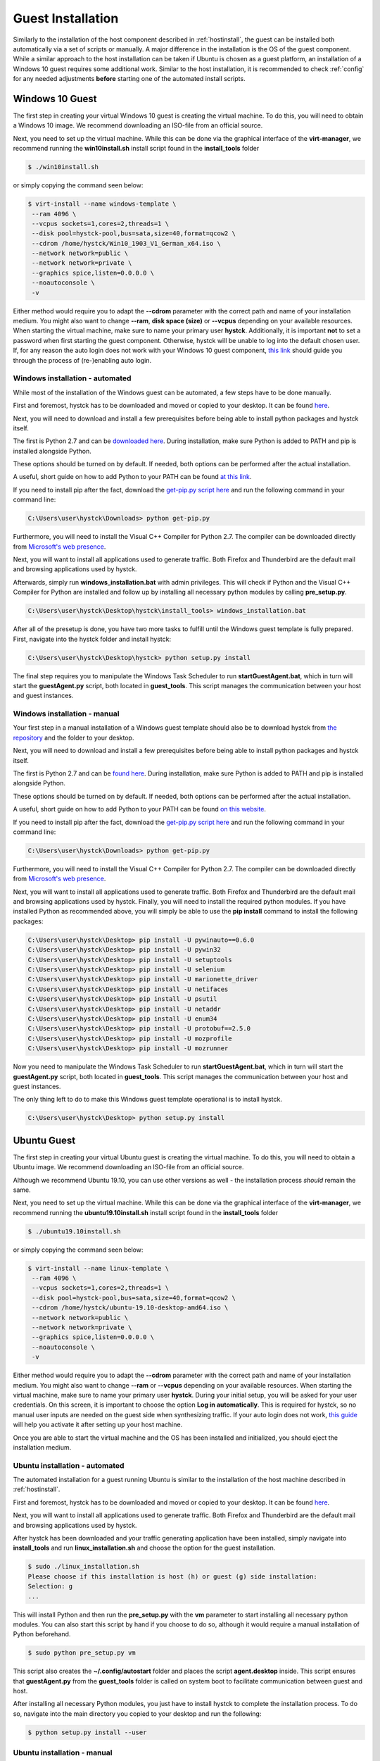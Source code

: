 .. _guestinstall:

********************
Guest Installation
********************

Similarly to the installation of the host component described in :ref:`hostinstall`, the guest can be installed
both automatically via a set of scripts or manually. A major difference in the installation is the OS of the guest
component. While a similar approach to the host installation can be taken if Ubuntu is chosen as a guest platform,
an installation of a Windows 10 guest requires some additional work. Similar to the host installation, it is recommended
to check :ref:`config` for any needed adjustments **before** starting one of the automated install scripts.


.. TODO: install vcc via pre setup and python via batch script -> install & dl msi packages via python like apt install?

.. TODO: Windows unattended install for virt manager

.. TODO: Which windows version? pro/home/???

#################
Windows 10 Guest
#################

The first step in creating your virtual Windows 10 guest is creating the virtual machine. To do this, you will need to
obtain a Windows 10 image. We recommend downloading an ISO-file from an official source.

Next, you need to set up the virtual machine.
While this can be done via the graphical interface of the **virt-manager**, we recommend running the **win10install.sh**
install script found in the **install_tools** folder

.. code-block:: console

       $ ./win10install.sh

or simply copying the command seen below:

.. code-block:: console

       $ virt-install --name windows-template \
        --ram 4096 \
        --vcpus sockets=1,cores=2,threads=1 \
        --disk pool=hystck-pool,bus=sata,size=40,format=qcow2 \
        --cdrom /home/hystck/Win10_1903_V1_German_x64.iso \
        --network network=public \
        --network network=private \
        --graphics spice,listen=0.0.0.0 \
        --noautoconsole \
        -v


Either method would require you to adapt the **--cdrom** parameter with the correct path and name of your installation
medium. You might also want to change **--ram**, **disk space (size)** or **--vcpus** depending on your available resources. When starting the
virtual machine, make sure to name your primary user **hystck**. Additionally, it is important **not** to set a password
when first starting the guest component. Otherwise, hystck will be unable to log into the default chosen user. If, for any
reason the auto login does not work with your Windows 10 guest component,
`this link <https://support.microsoft.com/en-us/help/324737/how-to-turn-on-automatic-logon-in-windows>`_ should guide you
through the process of (re-)enabling auto login.

.. TODO skip login?

Windows installation - automated
####################################
While most of the installation of the Windows guest can be automated, a few steps have to be done manually.

First and foremost, hystck has to be downloaded and moved or copied to your desktop.
It can be found `here <https://github.com/dasec/hystck>`_.

Next, you will need to download and install a few prerequisites before being able
to install python packages and hystck itself.

The first is Python 2.7 and can be `downloaded here <https://www.python.org/ftp/python/2.7.17/python-2.7.17.amd64.msi>`_.
During installation, make sure Python is added to PATH and pip is installed alongside Python.

.. image:: ../../figures/pythonpathandpip.PNG

These options should be turned on by default. If needed, both options can be performed after the actual installation.

A useful, short guide on how to add Python to your PATH can be found `at this link <https://geek-university.com/python/add-python-to-the-windows-path/>`_.

If you need to install pip after the fact, download the `get-pip.py script here <https://bootstrap.pypa.io/get-pip.py>`_
and run the following command in your command line:

.. code-block:: console

    C:\Users\user\hystck\Downloads> python get-pip.py


Furthermore, you will need to install the Visual C++ Compiler for Python 2.7. The compiler can be downloaded directly
from
`Microsoft's web presence <https://download.microsoft.com/download/7/9/6/796EF2E4-801B-4FC4-AB28-B59FBF6D907B/VCForPython27.msi>`_.

Next, you will want to install all applications used to generate traffic. Both Firefox and Thunderbird are the default
mail and browsing applications used by hystck.

.. TODO pidgin??

Afterwards, simply run **windows_installation.bat** with admin privileges. This will check if Python and the Visual C++
Compiler for Python are installed and follow up by installing all necessary python modules by calling **pre_setup.py**.

.. code-block:: console

    C:\Users\user\hystck\Desktop\hystck\install_tools> windows_installation.bat

After all of the presetup is done, you have two more tasks to fulfill until the Windows guest template
is fully prepared. First, navigate into the hystck folder and install hystck:

.. code-block:: console

    C:\Users\user\hystck\Desktop\hystck> python setup.py install

The final step requires you to manipulate the Windows Task Scheduler to run **startGuestAgent.bat**, which in turn
will start the **guestAgent.py** script, both located in **guest_tools**. This script manages the communication between
your host and guest instances.


.. TODO automation: task scheduler

Windows installation - manual
#################################

Your first step in a manual installation of a Windows guest template should also be to download hystck from
`the repository <https://github.com/dasec/hystck>`_ and the folder to your desktop.

Next, you will need to download and install a few prerequisites before being able to install python packages and hystck itself.

The first is Python 2.7 and can be `found here <https://www.python.org/ftp/python/2.7.17/python-2.7.17.amd64.msi>`_.
During installation, make sure Python is added to PATH and pip is installed alongside Python.

.. image:: ../../figures/pythonpathandpip.PNG

These options should be turned on by default. If needed, both options can be performed after the actual installation.

A useful, short guide on how to add Python to your PATH can be found `on this website <https://geek-university.com/python/add-python-to-the-windows-path/>`_.

If you need to install pip after the fact, download the `get-pip.py script here <https://bootstrap.pypa.io/get-pip.py>`_
and run the following command in your command line:

.. code-block:: console

    C:\Users\user\hystck\Downloads> python get-pip.py


Furthermore, you will need to install the Visual C++ Compiler for Python 2.7. The compiler can be downloaded directly
from
`Microsoft's web presence <https://download.microsoft.com/download/7/9/6/796EF2E4-801B-4FC4-AB28-B59FBF6D907B/VCForPython27.msi>`_.

Next, you will want to install all applications used to generate traffic. Both Firefox and Thunderbird are the default
mail and browsing applications used by hystck. Finally, you will need to install the required python modules. If you have
installed Python as recommended above, you will simply be able to use the **pip install** command to install the following
packages:

.. TODO pidgin??

.. code-block:: console

    C:\Users\user\hystck\Desktop> pip install -U pywinauto==0.6.0
    C:\Users\user\hystck\Desktop> pip install -U pywin32
    C:\Users\user\hystck\Desktop> pip install -U setuptools
    C:\Users\user\hystck\Desktop> pip install -U selenium
    C:\Users\user\hystck\Desktop> pip install -U marionette_driver
    C:\Users\user\hystck\Desktop> pip install -U netifaces
    C:\Users\user\hystck\Desktop> pip install -U psutil
    C:\Users\user\hystck\Desktop> pip install -U netaddr
    C:\Users\user\hystck\Desktop> pip install -U enum34
    C:\Users\user\hystck\Desktop> pip install -U protobuf==2.5.0
    C:\Users\user\hystck\Desktop> pip install -U mozprofile
    C:\Users\user\hystck\Desktop> pip install -U mozrunner

.. TODO task scheduler for agent -> spice?? pidgin??

Now you need to manipulate the Windows Task Scheduler to run **startGuestAgent.bat**, which in turn
will start the **guestAgent.py** script, both located in **guest_tools**. This script manages the communication between
your host and guest instances.

The only thing left to do to make this Windows guest template operational is to install hystck.

.. code-block:: console

    C:\Users\user\hystck\Desktop> python setup.py install

#################
Ubuntu Guest
#################

The first step in creating your virtual Ubuntu guest is creating the virtual machine. To do this, you will need to
obtain a Ubuntu image. We recommend downloading an ISO-file from an official source.

Although we recommend Ubuntu 19.10, you can use other versions as well - the installation process *should* remain
the same.

Next, you need to set up the virtual machine.
While this can be done via the graphical interface of the **virt-manager**, we recommend running the **ubuntu19.10install.sh**
install script found in the **install_tools** folder

.. code-block:: console

       $ ./ubuntu19.10install.sh

or simply copying the command seen below:

.. code-block:: console

       $ virt-install --name linux-template \
        --ram 4096 \
        --vcpus sockets=1,cores=2,threads=1 \
        --disk pool=hystck-pool,bus=sata,size=40,format=qcow2 \
        --cdrom /home/hystck/ubuntu-19.10-desktop-amd64.iso \
        --network network=public \
        --network network=private \
        --graphics spice,listen=0.0.0.0 \
        --noautoconsole \
        -v


Either method would require you to adapt the **--cdrom** parameter with the correct path and name of your installation
medium. You might also want to change **--ram** or **--vcpus** depending on your available resources. When starting the
virtual machine, make sure to name your primary user **hystck**. During your initial setup, you will be asked for your
user credentials. On this screen, it is important to choose the option **Log in automatically**. This is required for
hystck, so no manual user inputs are needed on the guest side when synthesizing traffic. If your auto login does not
work, `this guide <https://help.ubuntu.com/stable/ubuntu-help/user-autologin.html.en>`_ will help you activate it after
setting up your host machine.


Once you are able to start the virtual machine and the OS has been installed and initialized, you should eject the installation medium.

.. TODO skip login?

Ubuntu installation - automated
###################################

The automated installation for a guest running Ubuntu is similar to the installation of the host machine described in
:ref:`hostinstall`.

First and foremost, hystck has to be downloaded and moved or copied to your desktop.
It can be found `here <https://github.com/dasec/hystck>`_.

Next, you will want to install all applications used to generate traffic. Both Firefox and Thunderbird are the default
mail and browsing applications used by hystck.

.. Todo pidgin??

After hystck has been downloaded and your traffic generating application have been installed, simply navigate into **install_tools** and run **linux_installation.sh** and choose the option
for the guest installation.

.. code-block:: console

    $ sudo ./linux_installation.sh
    Please choose if this installation is host (h) or guest (g) side installation:
    Selection: g
    ...


This will install Python and then run the **pre_setup.py** with the **vm** parameter to start installing all
necessary python modules. You can also start this script by hand if you choose to do so, although it would
require a manual installation of Python beforehand.

.. code-block:: console

    $ sudo python pre_setup.py vm

This script also creates the **~/.config/autostart** folder and places the script **agent.desktop** inside. This script
ensures that **guestAgent.py** from the **guest_tools** folder is called on system boot to facilitate communication
between guest and host.

After installing all necessary Python modules, you just have to install hystck to complete the installation process. To do
so, navigate into the main directory you copied to your desktop and run the following:

.. code-block:: console

    $ python setup.py install --user


Ubuntu installation - manual
###############################

First and foremost, hystck has to be downloaded and moved or copied to your desktop.
It can be found `here <https://github.com/dasec/hystck>`_.

Next, you will want to install all applications used to generate traffic. Both Firefox and Thunderbird are the default
mail and browsing applications used by hystck.

.. Todo pidgin??

After hystck has been downloaded and your traffic generating application have been installed, you need to install a few
packages and Python modules. First, install the Python and Python-Pip packages.

.. code-block:: console

    $ sudo apt install python
    $ sudo apt install python-pip

Make sure the default Python version is a variation of 2.7

.. code-block:: console

    $ python -V

If this command returns a Python version higher than 2.7, refer to :ref:`hostinstall` for a guide on how to
change the default Python version.

.. TODO add section update alternatives to host installation

Next, you will need to install the required Python modules. Simply use the **pip install -U** commands listed below.

.. code-block:: console

    $ pip install -U pywinauto==0.6.0
    $ pip install -U pywin32
    $ pip install -U setuptools
    $ pip install -U selenium
    $ pip install -U marionette_driver
    $ pip install -U netifaces
    $ pip install -U psutil
    $ pip install -U netaddr
    $ pip install -U enum34
    $ pip install -U protobuf==2.5.0
    $ pip install -U mozprofile
    $ pip install -U mozrunner

It is possible, that **netifaces** will require you to install **python-dev**:

.. code-block:: console

    $ sudo apt install python-dev
    $ pip install -U netiface

Additionally, Linux requires an additional package called **LDTP** as well as an enabled accessibility feature in Gnome
to control and manage window actions:

.. code-block:: console

    $ wget http://download.freedesktop.org/ldtp/3.x/3.5.x/ldtp-3.5.0.tar.gz
    $ pip install –user ldtp-3.5.0.tar.gz
    $ sudo apt install python-gnome2 python-twisted-web2 python-pyatspi
    $ gsettings set org.gnome.desktop.interface toolkit-accessibility true

Once you have installed all necessary modules, you need to make sure that **guestAgent.py** located in the directory
**guest_tools** gets executed automatically when the template or one of its future clones boots. To accomplish this,
make sure the directory **~/.config/autostart** exists - you might have to create **autostart** manually.

.. code-block:: console

    $ cd ~/.config
    $ mkdir autostart

Use an editor of your choice to create a file in this directory and name it **agent.desktop** (you can choose a
different name), copy and then paste the following text in it:

.. code-block:: console

    [Desktop Entry]
    Type=Application
    Terminal=false
    Exec=gnome-terminal -e 'bash -c "python ~/Desktop/hystck/guest_tools/guestAgent.py; bash"'
    Hidden=false
    X-GNOME-Autostart-enabled=true
    Name=Startup Script
    Comment=

The last step of your presetup will be to install hystck. Navigate into the main directory you copied to your desktop
and run:

.. code-block:: console

    $ python setup.py install --user


######################################################
Creating backups or manual clones for guest templates
######################################################

Hystck creates and disposes of clones of the prepared templates automatically, but you might want to create
a backup of your templates manually. To do so, simply start **virt-manager**, right-click on the template and select **clone**.

While the method above works for both Windows and Ubuntu, you can create a Ubuntu backup without a graphical interface:

.. code-block:: console

    $ qemu-img create -f qcow2 -b /media/KVM-Images/ubuntu_template.qcow2 /media/KVM-Images/l-guest01.qcow2

.. code-block:: console

    $ virt-clone --connect qemu:///system \
    --preserve-data `#Do not clone disk image`\
    --original ubuntu_template \
    --name l-guest01 \
    --file /media/KVM-Images/l-guest01.qcow2